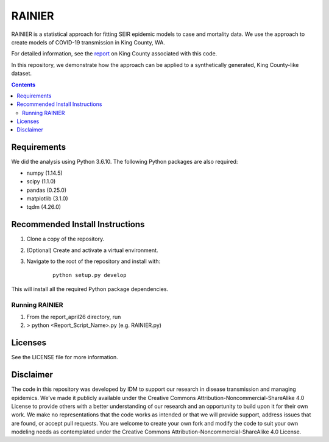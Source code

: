 =======
RAINIER
=======

RAINIER is a statistical approach for fitting SEIR epidemic models to case and mortality
data. We use the approach to create models of COVID-19 transmission in King County, WA.

For detailed information, see the `report <https://covid.idmod.org/data/Sustained_reductions_in_transmission_have_led_to_declining_COVID_19_prevalence_in_King_County_WA.pdf>`_ on King County associated with this code. 

In this repository, we demonstrate how the approach can be applied to a synthetically generated, King County-like dataset.

.. contents:: Contents
   :local:
   :depth: 2


Requirements
============

We did the analysis using Python 3.6.10. The following Python packages are also required:

*  numpy (1.14.5)
*  scipy (1.1.0)
*  pandas (0.25.0)
*  matplotlib (3.1.0)
*  tqdm (4.26.0)

Recommended Install Instructions
================================

1. Clone a copy of the repository.

2. (Optional) Create and activate a virtual environment.

3. Navigate to the root of the repository and install with:
        ::

          python setup.py develop

This will install all the required Python package dependencies.

Running RAINIER
---------------

1. From the report_april26 directory, run
2. > python <Report_Script_Name>.py (e.g. RAINIER.py)


Licenses
========

See the LICENSE file for more information.


Disclaimer
==========

The code in this repository was developed by IDM to support our research in
disease transmission and managing epidemics. We’ve made it publicly available
under the Creative Commons Attribution-Noncommercial-ShareAlike 4.0 License to
provide others with a better understanding of our research and an opportunity to
build upon it for their own work. We make no representations that the code works
as intended or that we will provide support, address issues that are found, or
accept pull requests. You are welcome to create your own fork and modify the
code to suit your own modeling needs as contemplated under the Creative Commons
Attribution-Noncommercial-ShareAlike 4.0 License.
